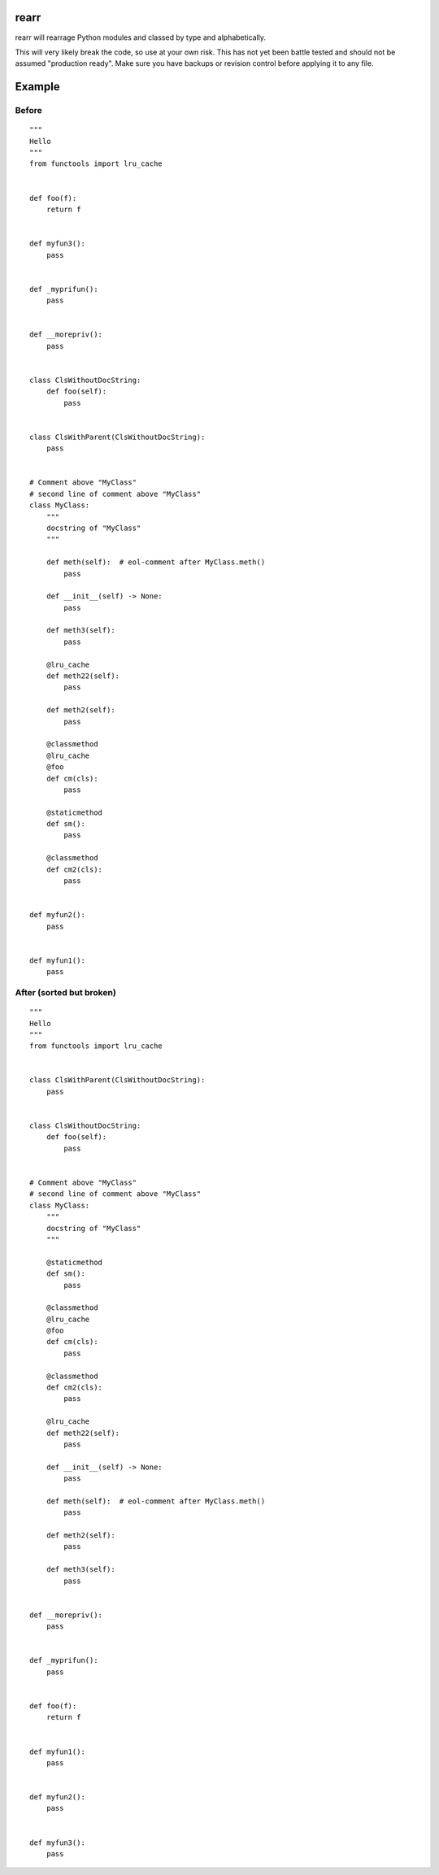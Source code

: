 rearr
=====

rearr will rearrage Python modules and classed by type and alphabetically.

This will very likely break the code, so use at your own risk. This has not yet
been battle tested and should not be assumed "production ready". Make sure you
have backups or revision control before applying it to any file.


Example
=======

Before
------

::

    """
    Hello
    """
    from functools import lru_cache


    def foo(f):
        return f


    def myfun3():
        pass


    def _myprifun():
        pass


    def __morepriv():
        pass


    class ClsWithoutDocString:
        def foo(self):
            pass


    class ClsWithParent(ClsWithoutDocString):
        pass


    # Comment above "MyClass"
    # second line of comment above "MyClass"
    class MyClass:
        """
        docstring of "MyClass"
        """

        def meth(self):  # eol-comment after MyClass.meth()
            pass

        def __init__(self) -> None:
            pass

        def meth3(self):
            pass

        @lru_cache
        def meth22(self):
            pass

        def meth2(self):
            pass

        @classmethod
        @lru_cache
        @foo
        def cm(cls):
            pass

        @staticmethod
        def sm():
            pass

        @classmethod
        def cm2(cls):
            pass


    def myfun2():
        pass


    def myfun1():
        pass


After (sorted but broken)
-------------------------

::

    """
    Hello
    """
    from functools import lru_cache


    class ClsWithParent(ClsWithoutDocString):
        pass


    class ClsWithoutDocString:
        def foo(self):
            pass


    # Comment above "MyClass"
    # second line of comment above "MyClass"
    class MyClass:
        """
        docstring of "MyClass"
        """

        @staticmethod
        def sm():
            pass

        @classmethod
        @lru_cache
        @foo
        def cm(cls):
            pass

        @classmethod
        def cm2(cls):
            pass

        @lru_cache
        def meth22(self):
            pass

        def __init__(self) -> None:
            pass

        def meth(self):  # eol-comment after MyClass.meth()
            pass

        def meth2(self):
            pass

        def meth3(self):
            pass


    def __morepriv():
        pass


    def _myprifun():
        pass


    def foo(f):
        return f


    def myfun1():
        pass


    def myfun2():
        pass


    def myfun3():
        pass
